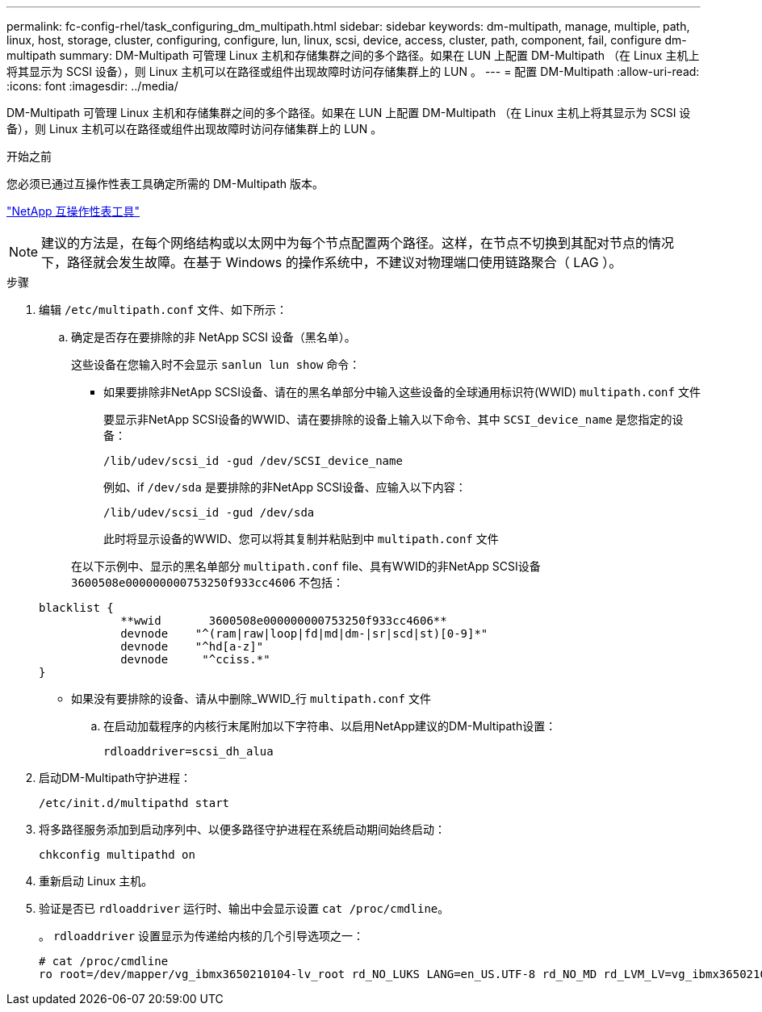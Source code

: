 ---
permalink: fc-config-rhel/task_configuring_dm_multipath.html 
sidebar: sidebar 
keywords: dm-multipath, manage, multiple, path, linux, host, storage, cluster, configuring, configure, lun, linux, scsi, device, access, cluster, path, component, fail, configure dm-multipath 
summary: DM-Multipath 可管理 Linux 主机和存储集群之间的多个路径。如果在 LUN 上配置 DM-Multipath （在 Linux 主机上将其显示为 SCSI 设备），则 Linux 主机可以在路径或组件出现故障时访问存储集群上的 LUN 。 
---
= 配置 DM-Multipath
:allow-uri-read: 
:icons: font
:imagesdir: ../media/


[role="lead"]
DM-Multipath 可管理 Linux 主机和存储集群之间的多个路径。如果在 LUN 上配置 DM-Multipath （在 Linux 主机上将其显示为 SCSI 设备），则 Linux 主机可以在路径或组件出现故障时访问存储集群上的 LUN 。

.开始之前
您必须已通过互操作性表工具确定所需的 DM-Multipath 版本。

https://mysupport.netapp.com/matrix["NetApp 互操作性表工具"]

[NOTE]
====
建议的方法是，在每个网络结构或以太网中为每个节点配置两个路径。这样，在节点不切换到其配对节点的情况下，路径就会发生故障。在基于 Windows 的操作系统中，不建议对物理端口使用链路聚合（ LAG ）。

====
.步骤
. 编辑 `/etc/multipath.conf` 文件、如下所示：
+
.. 确定是否存在要排除的非 NetApp SCSI 设备（黑名单）。
+
这些设备在您输入时不会显示 `sanlun lun show` 命令：

+
*** 如果要排除非NetApp SCSI设备、请在的黑名单部分中输入这些设备的全球通用标识符(WWID) `multipath.conf` 文件
+
要显示非NetApp SCSI设备的WWID、请在要排除的设备上输入以下命令、其中 `SCSI_device_name` 是您指定的设备：

+
`/lib/udev/scsi_id -gud /dev/SCSI_device_name`

+
例如、if `/dev/sda` 是要排除的非NetApp SCSI设备、应输入以下内容：

+
`/lib/udev/scsi_id -gud /dev/sda`

+
此时将显示设备的WWID、您可以将其复制并粘贴到中 `multipath.conf` 文件

+
在以下示例中、显示的黑名单部分 `multipath.conf` file、具有WWID的非NetApp SCSI设备 `3600508e000000000753250f933cc4606` 不包括：

+
[listing]
----
blacklist {
            **wwid       3600508e000000000753250f933cc4606**
            devnode    "^(ram|raw|loop|fd|md|dm-|sr|scd|st)[0-9]*"
            devnode    "^hd[a-z]"
            devnode     "^cciss.*"
}
----
*** 如果没有要排除的设备、请从中删除_WWID_行 `multipath.conf` 文件


.. 在启动加载程序的内核行末尾附加以下字符串、以启用NetApp建议的DM-Multipath设置：
+
`rdloaddriver=scsi_dh_alua`



. 启动DM-Multipath守护进程：
+
`/etc/init.d/multipathd start`

. 将多路径服务添加到启动序列中、以便多路径守护进程在系统启动期间始终启动：
+
`chkconfig multipathd on`

. 重新启动 Linux 主机。
. 验证是否已 `rdloaddriver` 运行时、输出中会显示设置 `cat /proc/cmdline`。
+
。 `rdloaddriver` 设置显示为传递给内核的几个引导选项之一：

+
[listing]
----
# cat /proc/cmdline
ro root=/dev/mapper/vg_ibmx3650210104-lv_root rd_NO_LUKS LANG=en_US.UTF-8 rd_NO_MD rd_LVM_LV=vg_ibmx3650210104/lv_root SYSFONT=latarcyrheb-sun16 rd_LVM_LV=vg_ibmx3650210104/lv_swap crashkernel=129M@0M  KEYBOARDTYPE=pc KEYTABLE=us rd_NO_DM rhgb quiet **rdloaddriver=scsi_dh_alua**
----

